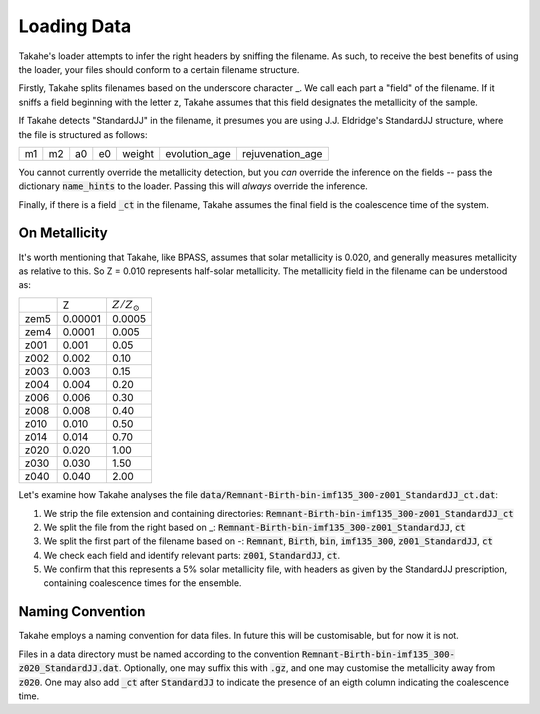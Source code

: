 .. _loading:

Loading Data
============

Takahe's loader attempts to infer the right headers by sniffing the filename. As such, to receive the best benefits of using the loader, your files should conform to a certain filename structure.

Firstly, Takahe splits filenames based on the underscore character _. We call each part a "field" of the filename. If it sniffs a field beginning with the letter z, Takahe assumes that this field designates the metallicity of the sample.

If Takahe detects "StandardJJ" in the filename, it presumes you are using J.J. Eldridge's StandardJJ structure, where the file is structured as follows:

+----+----+----+----+--------+---------------+------------------+
| m1 | m2 | a0 | e0 | weight | evolution_age | rejuvenation_age |
+----+----+----+----+--------+---------------+------------------+

You cannot currently override the metallicity detection, but you *can* override the inference on the fields -- pass the dictionary :code:`name_hints` to the loader. Passing this will *always* override the inference.

Finally, if there is a field :code:`_ct` in the filename, Takahe assumes the final field is the coalescence time of the system.

On Metallicity
--------------

It's worth mentioning that Takahe, like BPASS, assumes that solar metallicity is 0.020, and generally measures metallicity as relative to this. So Z = 0.010 represents half-solar metallicity. The metallicity field in the filename can be understood as:

+------+---------+--------------------+
|      |   Z     |  :math:`Z/Z_\odot` |
+------+---------+--------------------+
| zem5 | 0.00001 |       0.0005       |
+------+---------+--------------------+
| zem4 | 0.0001  |        0.005       |
+------+---------+--------------------+
| z001 | 0.001   |        0.05        |
+------+---------+--------------------+
| z002 | 0.002   |        0.10        |
+------+---------+--------------------+
| z003 | 0.003   |        0.15        |
+------+---------+--------------------+
| z004 | 0.004   |        0.20        |
+------+---------+--------------------+
| z006 | 0.006   |        0.30        |
+------+---------+--------------------+
| z008 | 0.008   |        0.40        |
+------+---------+--------------------+
| z010 | 0.010   |        0.50        |
+------+---------+--------------------+
| z014 | 0.014   |        0.70        |
+------+---------+--------------------+
| z020 | 0.020   |        1.00        |
+------+---------+--------------------+
| z030 | 0.030   |        1.50        |
+------+---------+--------------------+
| z040 | 0.040   |        2.00        |
+------+---------+--------------------+

Let's examine how Takahe analyses the file :code:`data/Remnant-Birth-bin-imf135_300-z001_StandardJJ_ct.dat`:

1. We strip the file extension and containing directories: :code:`Remnant-Birth-bin-imf135_300-z001_StandardJJ_ct`
2. We split the file from the right based on _: :code:`Remnant-Birth-bin-imf135_300-z001_StandardJJ`, :code:`ct`
3. We split the first part of the filename based on -: :code:`Remnant`, :code:`Birth`, :code:`bin`, :code:`imf135_300`, :code:`z001_StandardJJ`, :code:`ct`
4. We check each field and identify relevant parts: :code:`z001`, :code:`StandardJJ`, :code:`ct`.
5. We confirm that this represents a 5% solar metallicity file, with headers as given by the StandardJJ prescription, containing coalescence times for the ensemble.

Naming Convention
-----------------

Takahe employs a naming convention for data files. In future this will be customisable, but for now it is not.

Files in a data directory must be named according to the convention :code:`Remnant-Birth-bin-imf135_300-z020_StandardJJ.dat`. Optionally, one may suffix this with :code:`.gz`, and one may customise the metallicity away from :code:`z020`. One may also add :code:`_ct` after :code:`StandardJJ` to indicate the presence of an eigth column indicating the coalescence time.